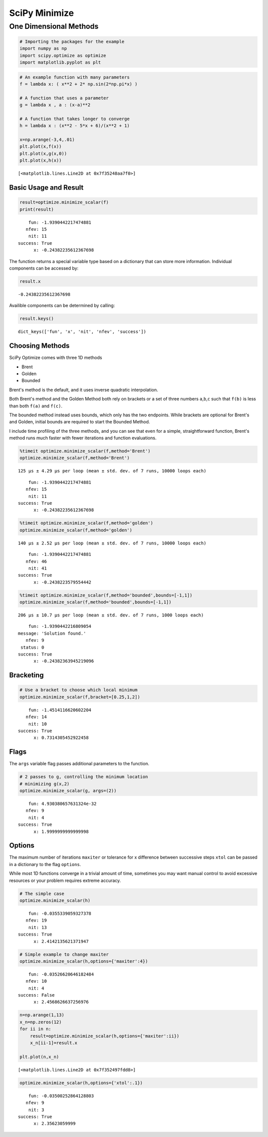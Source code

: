 
SciPy Minimize
==============

One Dimensional Methods
-----------------------

.. code:: ipython3

    # Importing the packages for the example
    import numpy as np
    import scipy.optimize as optimize
    import matplotlib.pyplot as plt

.. code:: ipython3

    # An example function with many parameters
    f = lambda x: ( x**2 + 2* np.sin(2*np.pi*x) )
    
    # A function that uses a parameter
    g = lambda x , a : (x-a)**2  
    
    # A function that takes longer to converge
    h = lambda x : (x**2 - 5*x + 6)/(x**2 + 1)
    
    x=np.arange(-3,4,.01)
    plt.plot(x,f(x)) 
    plt.plot(x,g(x,0))
    plt.plot(x,h(x))




.. parsed-literal::

    [<matplotlib.lines.Line2D at 0x7f35248aa7f0>]




.. image:: output_2_1.png


Basic Usage and Result
~~~~~~~~~~~~~~~~~~~~~~

.. code:: ipython3

    result=optimize.minimize_scalar(f)
    print(result)


.. parsed-literal::

         fun: -1.9390442217474881
        nfev: 15
         nit: 11
     success: True
           x: -0.24382235612367698


The function returns a special variable type based on a dictionary that
can store more information. Individual components can be accessed by:

.. code:: ipython3

    result.x




.. parsed-literal::

    -0.24382235612367698



Availible components can be determined by calling:

.. code:: ipython3

    result.keys()




.. parsed-literal::

    dict_keys(['fun', 'x', 'nit', 'nfev', 'success'])



Choosing Methods
~~~~~~~~~~~~~~~~

SciPy Optimize comes with three 1D methods

-  Brent
-  Golden
-  Bounded

Brent's method is the default, and it uses inverse quadratic
interpolation.

Both Brent's method and the Golden Method both rely on brackets or a set
of three numbers ``a``,\ ``b``,\ ``c`` such that ``f(b)`` is less than
both ``f(a)`` and ``f(c)``.

The bounded method instead uses bounds, which only has the two
endpoints. While brackets are optional for Brent's and Golden, initial
bounds are required to start the Bounded Method.

I include time profiling of the three methods, and you can see that even
for a simple, straightforward function, Brent's method runs much faster
with fewer iterations and function evaluations.

.. code:: ipython3

    %timeit optimize.minimize_scalar(f,method='Brent')
    optimize.minimize_scalar(f,method='Brent')


.. parsed-literal::

    125 µs ± 4.29 µs per loop (mean ± std. dev. of 7 runs, 10000 loops each)




.. parsed-literal::

         fun: -1.9390442217474881
        nfev: 15
         nit: 11
     success: True
           x: -0.24382235612367698



.. code:: ipython3

    %timeit optimize.minimize_scalar(f,method='golden')
    optimize.minimize_scalar(f,method='golden')


.. parsed-literal::

    140 µs ± 2.52 µs per loop (mean ± std. dev. of 7 runs, 10000 loops each)




.. parsed-literal::

         fun: -1.9390442217474881
        nfev: 46
         nit: 41
     success: True
           x: -0.2438223579554442



.. code:: ipython3

    %timeit optimize.minimize_scalar(f,method='bounded',bounds=[-1,1])
    optimize.minimize_scalar(f,method='bounded',bounds=[-1,1])


.. parsed-literal::

    206 µs ± 10.7 µs per loop (mean ± std. dev. of 7 runs, 1000 loops each)




.. parsed-literal::

         fun: -1.9390442216809054
     message: 'Solution found.'
        nfev: 9
      status: 0
     success: True
           x: -0.24382363945219096



Bracketing
~~~~~~~~~~

.. code:: ipython3

    # Use a bracket to choose which local minimum 
    optimize.minimize_scalar(f,bracket=[0.25,1,2])




.. parsed-literal::

         fun: -1.4514116620602204
        nfev: 14
         nit: 10
     success: True
           x: 0.7314305452922458



Flags
~~~~~

The ``args`` variable flag passes additional parameters to the function.

.. code:: ipython3

    # 2 passes to g, controlling the minimum location
    # minimizing g(x,2)
    optimize.minimize_scalar(g, args=(2))




.. parsed-literal::

         fun: 4.930380657631324e-32
        nfev: 9
         nit: 4
     success: True
           x: 1.9999999999999998



Options
~~~~~~~

The maximum number of iterations ``maxiter`` or tolerance for x
difference between successive steps ``xtol`` can be passed in a
dictionary to the flag ``options``.

While most 1D functions converge in a trivial amount of time, sometimes
you may want manual control to avoid excessive resources or your problem
requires extreme accuracy.


.. code:: ipython3

    # The simple case
    optimize.minimize_scalar(h)




.. parsed-literal::

         fun: -0.0355339059327378
        nfev: 19
         nit: 13
     success: True
           x: 2.4142135621371947



.. code:: ipython3

    # Simple example to change maxiter
    optimize.minimize_scalar(h,options={'maxiter':4})




.. parsed-literal::

         fun: -0.03526620646182484
        nfev: 10
         nit: 4
     success: False
           x: 2.4568626637256976



.. code:: ipython3

    n=np.arange(1,13)
    x_n=np.zeros(12)
    for ii in n:
        result=optimize.minimize_scalar(h,options={'maxiter':ii})
        x_n[ii-1]=result.x
    
    plt.plot(n,x_n)




.. parsed-literal::

    [<matplotlib.lines.Line2D at 0x7f352497fdd8>]




.. image:: output_21_1.png



.. code:: ipython3

    optimize.minimize_scalar(h,options={'xtol':.1})




.. parsed-literal::

         fun: -0.03500252864128803
        nfev: 9
         nit: 3
     success: True
           x: 2.35623059999



